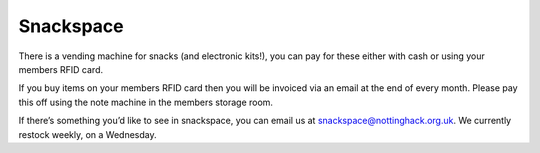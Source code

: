 Snackspace
==========

There is a vending machine for snacks (and electronic kits!), you can pay for these either with cash or using your members RFID card.

If you buy items on your members RFID card then you will be invoiced via an email at the end of every month. Please pay this off using the note machine in the members storage room.

If there’s something you’d like to see in snackspace, you can email us at snackspace@nottinghack.org.uk. We currently restock weekly, on a Wednesday.